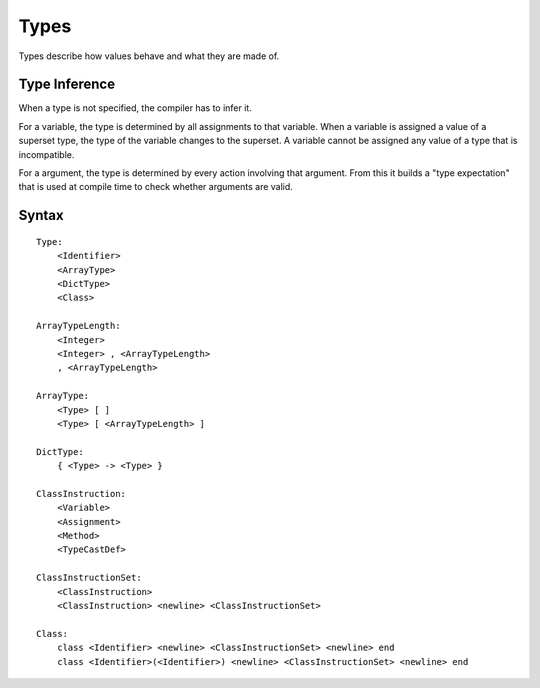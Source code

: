 .. _jam-types:

Types
#####

Types describe how values behave and what they are made of.

Type Inference
==============

When a type is not specified, the compiler has to infer it.

For a variable, the type is determined by all assignments to that variable.
When a variable is assigned a value of a superset type, the type of the variable
changes to the superset. A variable cannot be assigned any value of a type that
is incompatible.

For a argument, the type is determined by every action involving that argument.
From this it builds a "type expectation" that is used at compile time to check
whether arguments are valid.

Syntax
======

::

    Type:
        <Identifier>
        <ArrayType>
        <DictType>
        <Class>

    ArrayTypeLength:
        <Integer>
        <Integer> , <ArrayTypeLength>
        , <ArrayTypeLength>

    ArrayType:
        <Type> [ ]
        <Type> [ <ArrayTypeLength> ]

    DictType:
        { <Type> -> <Type> }

    ClassInstruction:
        <Variable>
        <Assignment>
        <Method>
        <TypeCastDef>

    ClassInstructionSet:
        <ClassInstruction>
        <ClassInstruction> <newline> <ClassInstructionSet>

    Class:
        class <Identifier> <newline> <ClassInstructionSet> <newline> end
        class <Identifier>(<Identifier>) <newline> <ClassInstructionSet> <newline> end

